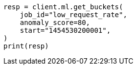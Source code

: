 // This file is autogenerated, DO NOT EDIT
// ml/anomaly-detection/apis/get-bucket.asciidoc:208

[source, python]
----
resp = client.ml.get_buckets(
    job_id="low_request_rate",
    anomaly_score=80,
    start="1454530200001",
)
print(resp)
----
